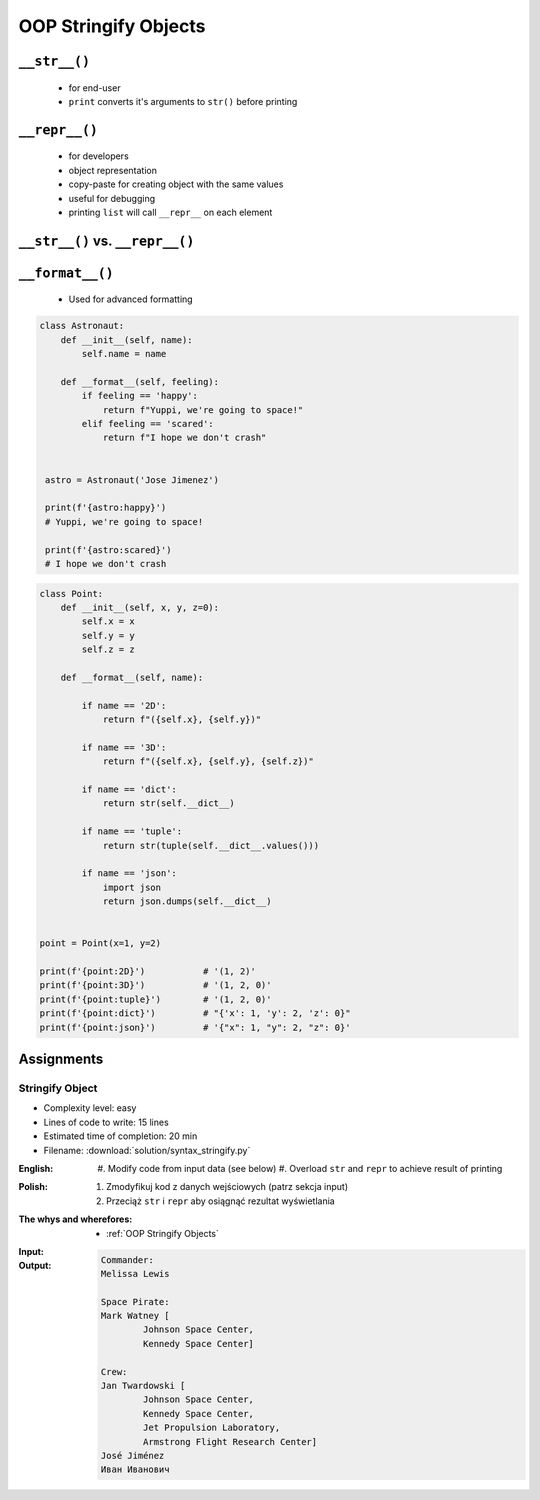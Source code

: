 .. _OOP Stringify Objects:

*********************
OOP Stringify Objects
*********************


``__str__()``
=============
.. highlights::
    * for end-user
    * ``print`` converts it's arguments to ``str()`` before printing

.. code-block:: python
    :caption: Object without ``__str__()`` method overloaded prints their memory address

    class Astronaut:
        def __init__(self, name):
            self.name = name


    astro = Astronaut('Jose Jimenez')

    str(astro)          # '<__main__.Astronaut object at 0x114175dd0>'
    print(astro)        # <__main__.Astronaut object at 0x114175dd0>

.. code-block:: python
    :caption: Objects can verbose print if ``__str__()`` method is present

    class Astronaut:
        def __init__(self, name):
            self.name = name

        def __str__(self):
            return f'My name... {self.name}'


    astro = Astronaut('Jose Jimenez')

    str(astro)          # 'My name... Jose Jimenez'
    print(astro)        # My name... Jose Jimenez


``__repr__()``
==============
.. highlights::
    * for developers
    * object representation
    * copy-paste for creating object with the same values
    * useful for debugging
    * printing ``list`` will call ``__repr__`` on each element

.. code-block:: python
    :caption: Using ``__repr__()`` on a class

    class Astronaut:
        def __init__(self, name):
            self.name = name

        def __repr__(self):
            return f'Astronaut(name="{self.name}")'


     astro = Astronaut('Jose Jimenez')

     repr(astro)        # 'Astronaut(name="Jose Jimenez")'
     astro              # Astronaut(name="Jose Jimenez")

.. code-block:: python
    :caption: printing ``list`` will call ``__repr__`` on each element

    class Astronaut:
        def __init__(self, name):
            self.name = name

    crew = [
        Astronaut('Jan Twardowski'),
        Astronaut('Mark Watney'),
        Astronaut('Melissa Lewis'),
    ]

    print(crew)
    # [
    #   <__main__.Astronaut object at 0x107871160>,
    #   <__main__.Astronaut object at 0x107c422e8>,
    #   <__main__.Astronaut object at 0x108156be0>
    # ]

.. code-block:: python
    :caption: printing ``list`` will call ``__repr__`` on each element

    class Astronaut:
        def __init__(self, name):
            self.name = name

        def __repr__(self):
            return f'{self.name}'

    crew = [
        Astronaut('Jan Twardowski'),
        Astronaut('Mark Watney'),
        Astronaut('Melissa Lewis'),
    ]

    print(crew)
    # [Jan Twardowski, Mark Watney, Melissa Lewis]


``__str__()`` vs. ``__repr__()``
================================
.. code-block:: python
    :caption: ``__str__`` and ``__repr__``

    import datetime

    str(datetime.datetime.now())
    # 2019-01-05 20:15:00.927387

    repr(datetime.datetime.now())
    # datetime.datetime(2019, 1, 5, 20, 15, 0, 684972)


``__format__()``
================
.. highlights::
    * Used for advanced formatting

.. code-block:: python

    class Astronaut:
        def __init__(self, name):
            self.name = name

        def __format__(self, feeling):
            if feeling == 'happy':
                return f"Yuppi, we're going to space!"
            elif feeling == 'scared':
                return f"I hope we don't crash"


     astro = Astronaut('Jose Jimenez')

     print(f'{astro:happy}')
     # Yuppi, we're going to space!

     print(f'{astro:scared}')
     # I hope we don't crash


.. code-block:: python

    class Point:
        def __init__(self, x, y, z=0):
            self.x = x
            self.y = y
            self.z = z

        def __format__(self, name):

            if name == '2D':
                return f"({self.x}, {self.y})"

            if name == '3D':
                return f"({self.x}, {self.y}, {self.z})"

            if name == 'dict':
                return str(self.__dict__)

            if name == 'tuple':
                return str(tuple(self.__dict__.values()))

            if name == 'json':
                import json
                return json.dumps(self.__dict__)


    point = Point(x=1, y=2)

    print(f'{point:2D}')           # '(1, 2)'
    print(f'{point:3D}')           # '(1, 2, 0)'
    print(f'{point:tuple}')        # '(1, 2, 0)'
    print(f'{point:dict}')         # "{'x': 1, 'y': 2, 'z': 0}"
    print(f'{point:json}')         # '{"x": 1, "y": 2, "z": 0}'


Assignments
===========

Stringify Object
----------------
* Complexity level: easy
* Lines of code to write: 15 lines
* Estimated time of completion: 20 min
* Filename: :download:`solution/syntax_stringify.py`

:English:
    #. Modify code from input data (see below)
    #. Overload ``str`` and ``repr`` to achieve result of printing

:Polish:
    #. Zmodyfikuj kod z danych wejściowych (patrz sekcja input)
    #. Przeciąż ``str`` i ``repr`` aby osiągnąć rezultat wyświetlania

:The whys and wherefores:
    * :ref:`OOP Stringify Objects`

:Input:
    .. code-block:: python
        :caption: Address Book

        class Crew:
            def __init__(self, members=()):
                self.members = list(members)

        class Astronaut:
            def __init__(self, name, locations=()):
                self.name = first_name
                self.locations = list(locations)

        class Location:
            def __init__(self, name):
                self.name = name


        melissa = Astronaut('Melissa Lewis')
        print(f'Commander: \n{melissa}\n')


        mark = Astronaut('Mark Watney', locations=[
            Location('Johnson Space Center'),
            Location('Kennedy Space Center')
        ])
        print(f'Space Pirate: \n{mark}\n')


        crew = Crew([
            Astronaut('Jan Twardowski', locations=[
                Location('Johnson Space Center'),
                Location('Kennedy Space Center'),
                Location('Jet Propulsion Laboratory'),
                Location('Armstrong Flight Research Center'),
            ]),
            Astronaut('José Jiménez'),
            Astronaut('Иван Иванович', locations=[]),
        ])
        print(f'Crew: \n{crew}')

:Output:
    .. code-block:: text

        Commander:
        Melissa Lewis

        Space Pirate:
        Mark Watney [
        	Johnson Space Center,
        	Kennedy Space Center]

        Crew:
        Jan Twardowski [
        	Johnson Space Center,
        	Kennedy Space Center,
        	Jet Propulsion Laboratory,
        	Armstrong Flight Research Center]
        José Jiménez
        Иван Иванович

